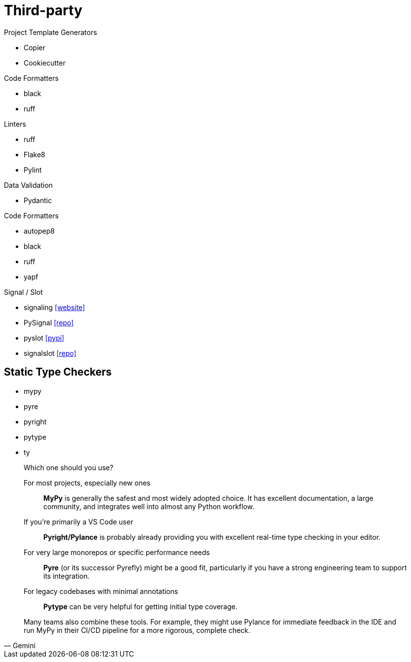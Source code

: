 = Third-party

.Project Template Generators
* Copier
* Cookiecutter

.Code Formatters
* black
* ruff

.Linters
* ruff
* Flake8
* Pylint

.Data Validation
* Pydantic

.Code Formatters
* autopep8
* black
* ruff
* yapf

.Signal / Slot
* signaling https://pythonhosted.org/signaling/#[[website\]]
* PySignal https://github.com/dgovil/PySignal[[repo\]]
* pyslot https://pypi.org/project/pyslot/[[pypi\]]
* signalslot https://github.com/Numergy/signalslot/tree/master/signalslot[[repo\]]

== Static Type Checkers

* mypy
* pyre
* pyright
* pytype
* ty

[,Gemini]
____
Which one should you use?

For most projects, especially new ones:: *MyPy* is generally the safest and most widely adopted choice. It has excellent documentation, a large community, and integrates well into almost any Python workflow.
If you're primarily a VS Code user:: *Pyright/Pylance* is probably already providing you with excellent real-time type checking in your editor.
For very large monorepos or specific performance needs:: *Pyre* (or its successor Pyrefly) might be a good fit, particularly if you have a strong engineering team to support its integration.
For legacy codebases with minimal annotations:: *Pytype* can be very helpful for getting initial type coverage.

Many teams also combine these tools. For example, they might use Pylance for immediate feedback in the IDE and run MyPy in their CI/CD pipeline for a more rigorous, complete check.
____